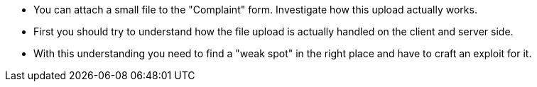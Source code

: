 * You can attach a small file to the "Complaint" form. Investigate how this upload actually works.
* First you should try to understand how the file upload is actually handled on the client and server side.
* With this understanding you need to find a "weak spot" in the right place and have to craft an exploit for it.
